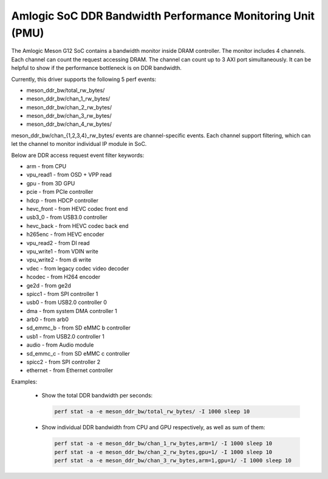 .. SPDX-License-Identifier: GPL-2.0

===========================================================
Amlogic SoC DDR Bandwidth Performance Monitoring Unit (PMU)
===========================================================

The Amlogic Meson G12 SoC contains a bandwidth monitor inside DRAM controller.
The monitor includes 4 channels. Each channel can count the request accessing
DRAM. The channel can count up to 3 AXI port simultaneously. It can be helpful
to show if the performance bottleneck is on DDR bandwidth.

Currently, this driver supports the following 5 perf events:

+ meson_ddr_bw/total_rw_bytes/
+ meson_ddr_bw/chan_1_rw_bytes/
+ meson_ddr_bw/chan_2_rw_bytes/
+ meson_ddr_bw/chan_3_rw_bytes/
+ meson_ddr_bw/chan_4_rw_bytes/

meson_ddr_bw/chan_{1,2,3,4}_rw_bytes/ events are channel-specific events.
Each channel support filtering, which can let the channel to monitor
individual IP module in SoC.

Below are DDR access request event filter keywords:

+ arm             - from CPU
+ vpu_read1       - from OSD + VPP read
+ gpu             - from 3D GPU
+ pcie            - from PCIe controller
+ hdcp            - from HDCP controller
+ hevc_front      - from HEVC codec front end
+ usb3_0          - from USB3.0 controller
+ hevc_back       - from HEVC codec back end
+ h265enc         - from HEVC encoder
+ vpu_read2       - from DI read
+ vpu_write1      - from VDIN write
+ vpu_write2      - from di write
+ vdec            - from legacy codec video decoder
+ hcodec          - from H264 encoder
+ ge2d            - from ge2d
+ spicc1          - from SPI controller 1
+ usb0            - from USB2.0 controller 0
+ dma             - from system DMA controller 1
+ arb0            - from arb0
+ sd_emmc_b       - from SD eMMC b controller
+ usb1            - from USB2.0 controller 1
+ audio           - from Audio module
+ sd_emmc_c       - from SD eMMC c controller
+ spicc2          - from SPI controller 2
+ ethernet        - from Ethernet controller


Examples:

  + Show the total DDR bandwidth per seconds:

    .. code-block:: bash

       perf stat -a -e meson_ddr_bw/total_rw_bytes/ -I 1000 sleep 10


  + Show individual DDR bandwidth from CPU and GPU respectively, as well as
    sum of them:

    .. code-block:: bash

       perf stat -a -e meson_ddr_bw/chan_1_rw_bytes,arm=1/ -I 1000 sleep 10
       perf stat -a -e meson_ddr_bw/chan_2_rw_bytes,gpu=1/ -I 1000 sleep 10
       perf stat -a -e meson_ddr_bw/chan_3_rw_bytes,arm=1,gpu=1/ -I 1000 sleep 10

